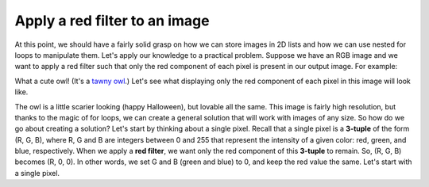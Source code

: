 Apply a red filter to an image
==============================

At this point, we should have a fairly solid grasp on how we can store images in 2D lists and how we can use nested for loops to manipulate them. Let's apply our knowledge to a practical problem. Suppose we have an RGB image and we want to apply a red filter such that only the red component of each pixel is present in our output image. For example:

.. image:: /assets/images/cs515/Week3/owl.jpg
    :align: center

What a cute owl! (It's a `tawny owl <https://en.wikipedia.org/wiki/Tawny_owl>`_.) Let's see what displaying only the red component of each pixel in this image will look like.

.. image:: /assets/images/cs515/Week3/image.png
    :align: center

The owl is a little scarier looking (happy Halloween), but lovable all the same. This image is fairly high resolution, but thanks to the magic of for loops, we can create a general solution that will work with images of any size. So how do we go about creating a solution? Let's start by thinking about a single pixel. Recall that a single pixel is a **3-tuple** of the form (R, G, B), where R, G and B are integers between 0 and 255 that represent the intensity of a given color: red, green, and blue, respectively. When we apply a **red filter**, we want only the red component of this **3-tuple** to remain. So, (R, G, B) becomes (R, 0, 0). In other words, we set G and B (green and blue) to 0, and keep the red value the same. Let's start with a single pixel.